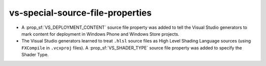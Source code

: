 vs-special-source-file-properties
---------------------------------

* A :prop_sf:`VS_DEPLOYMENT_CONTENT` source file property was added
  to tell the Visual Studio generators to mark content for deployment
  in Windows Phone and Windows Store projects.

* The Visual Studio generators learned to treat ``.hlsl`` source
  files as High Level Shading Language sources (using ``FXCompile``
  in ``.vcxproj`` files).  A :prop_sf:`VS_SHADER_TYPE` source file
  property was added to specify the Shader Type.
